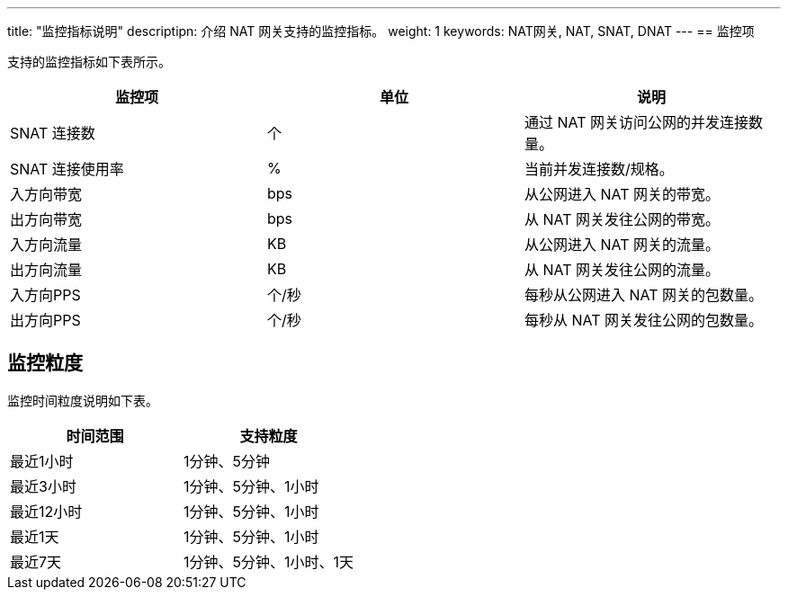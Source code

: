 ---
title: "监控指标说明"
descriptipn: 介绍 NAT 网关支持的监控指标。
weight: 1
keywords: NAT网关, NAT, SNAT, DNAT
---
== 监控项

支持的监控指标如下表所示。

|===
| 监控项 | 单位 | 说明

| SNAT 连接数
| 个
| 通过 NAT 网关访问公网的并发连接数量。

| SNAT 连接使用率
| %
| 当前并发连接数/规格。

| 入方向带宽
| bps
| 从公网进入 NAT 网关的带宽。

| 出方向带宽
| bps
| 从 NAT 网关发往公网的带宽。

| 入方向流量
| KB
| 从公网进入 NAT 网关的流量。

| 出方向流量
| KB
| 从 NAT 网关发往公网的流量。

| 入方向PPS
| 个/秒
| 每秒从公网进入 NAT 网关的包数量。

| 出方向PPS
| 个/秒
| 每秒从 NAT 网关发往公网的包数量。
|===

== 监控粒度

监控时间粒度说明如下表。

|===
| 时间范围 | 支持粒度

| 最近1小时
| 1分钟、5分钟

| 最近3小时
| 1分钟、5分钟、1小时

| 最近12小时
| 1分钟、5分钟、1小时

| 最近1天
| 1分钟、5分钟、1小时

| 最近7天
| 1分钟、5分钟、1小时、1天
|===
